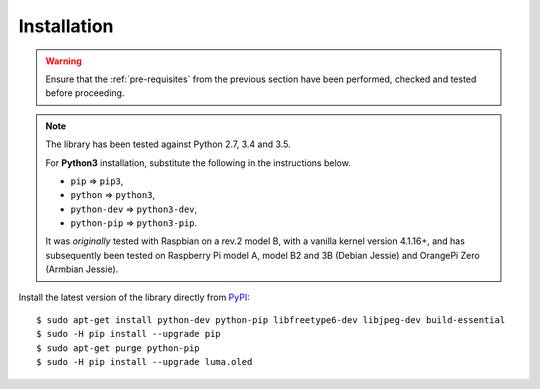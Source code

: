 Installation
------------
.. warning::
   Ensure that the :ref:`pre-requisites` from the previous section
   have been performed, checked and tested before proceeding.

.. note:: The library has been tested against Python 2.7, 3.4 and 3.5.

   For **Python3** installation, substitute the following in the
   instructions below.

   * ``pip`` ⇒ ``pip3``,
   * ``python`` ⇒ ``python3``,
   * ``python-dev`` ⇒ ``python3-dev``,
   * ``python-pip`` ⇒ ``python3-pip``.

   It was *originally* tested with Raspbian on a rev.2 model B, with a vanilla
   kernel version 4.1.16+, and has subsequently been tested on Raspberry Pi
   model A, model B2 and 3B (Debian Jessie) and OrangePi Zero (Armbian Jessie).

Install the latest version of the library directly from PyPI_::

  $ sudo apt-get install python-dev python-pip libfreetype6-dev libjpeg-dev build-essential
  $ sudo -H pip install --upgrade pip
  $ sudo apt-get purge python-pip
  $ sudo -H pip install --upgrade luma.oled

.. _PyPI: https://pypi.python.org/pypi?:action=display&name=luma.oled
